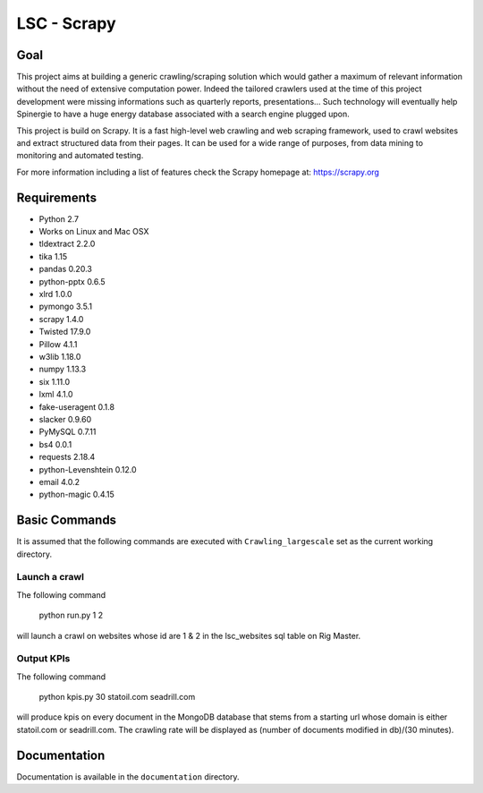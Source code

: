 ======
LSC - Scrapy
======

Goal
========

This project aims at building a generic crawling/scraping solution which would
gather a maximum of relevant information without the need of extensive
computation power. Indeed the tailored crawlers used at the time of this project
development were missing informations such as quarterly reports, presentations…
Such technology will eventually help Spinergie to have a huge energy database
associated with a search engine plugged upon.

This project is build on Scrapy. It is a fast high-level web crawling and web
scraping framework, used to crawl websites and extract structured data from
their pages. It can be used for a wide range of purposes, from data mining to
monitoring and automated testing.

For more information including a list of features check the Scrapy homepage at:
https://scrapy.org

.. figure::  https://static.wixstatic.com/media/7e5ca4_e8c5873752d243559bf196835cd1924b~mv2.png/v1/fill/w_154,h_85,al_c,usm_0.66_1.00_0.01/7e5ca4_e8c5873752d243559bf196835cd1924b~mv2.png
   :align:  center

Requirements
============

* Python 2.7
* Works on Linux and Mac OSX
* tldextract 2.2.0
* tika 1.15
* pandas 0.20.3
* python-pptx 0.6.5
* xlrd 1.0.0
* pymongo 3.5.1
* scrapy 1.4.0
* Twisted 17.9.0
* Pillow 4.1.1
* w3lib 1.18.0
* numpy 1.13.3
* six 1.11.0
* lxml 4.1.0
* fake-useragent 0.1.8
* slacker 0.9.60
* PyMySQL 0.7.11
* bs4 0.0.1
* requests 2.18.4
* python-Levenshtein 0.12.0
* email 4.0.2
* python-magic 0.4.15

Basic Commands
=======

It is assumed that the following commands are executed with
``Crawling_largescale`` set as the current working directory.

Launch a crawl
----------------

The following command

    python run.py 1 2

will launch a crawl on websites whose id are 1 & 2 in the lsc_websites sql table
on Rig Master.

Output KPIs
----------------

The following command

    python kpis.py 30 statoil.com seadrill.com

will produce kpis on every document in the MongoDB database that stems from a
starting url whose domain is either statoil.com or seadrill.com. The crawling
rate will be displayed as (number of documents modified in db)/(30 minutes).

Documentation
=============

Documentation is available in the ``documentation`` directory.
